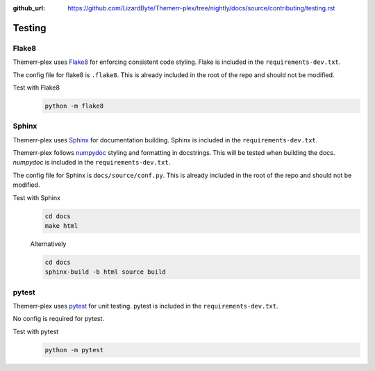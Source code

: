 :github_url: https://github.com/LizardByte/Themerr-plex/tree/nightly/docs/source/contributing/testing.rst

Testing
=======

Flake8
------
Themerr-plex uses `Flake8 <https://pypi.org/project/flake8/>`_ for enforcing consistent code styling. Flake is included
in the ``requirements-dev.txt``.

The config file for flake8 is ``.flake8``. This is already included in the root of the repo and should not be modified.

Test with Flake8
   .. code-block:: bash

      python -m flake8

Sphinx
------
Themerr-plex uses `Sphinx <https://www.sphinx-doc.org/en/master/>`_ for documentation building. Sphinx is included
in the ``requirements-dev.txt``.

Themerr-plex follows `numpydoc <https://numpydoc.readthedocs.io/en/latest/format.html>`_ styling and formatting in
docstrings. This will be tested when building the docs. `numpydoc` is included in the ``requirements-dev.txt``.

The config file for Sphinx is ``docs/source/conf.py``. This is already included in the root of the repo and should not
be modified.

Test with Sphinx
   .. code-block:: bash

      cd docs
      make html

   Alternatively

   .. code-block:: bash

      cd docs
      sphinx-build -b html source build

pytest
------
Themerr-plex uses `pytest <https://pypi.org/project/pytest/>`_ for unit testing. pytest is included in the
``requirements-dev.txt``.

No config is required for pytest.

Test with pytest
   .. code-block:: bash

      python -m pytest
